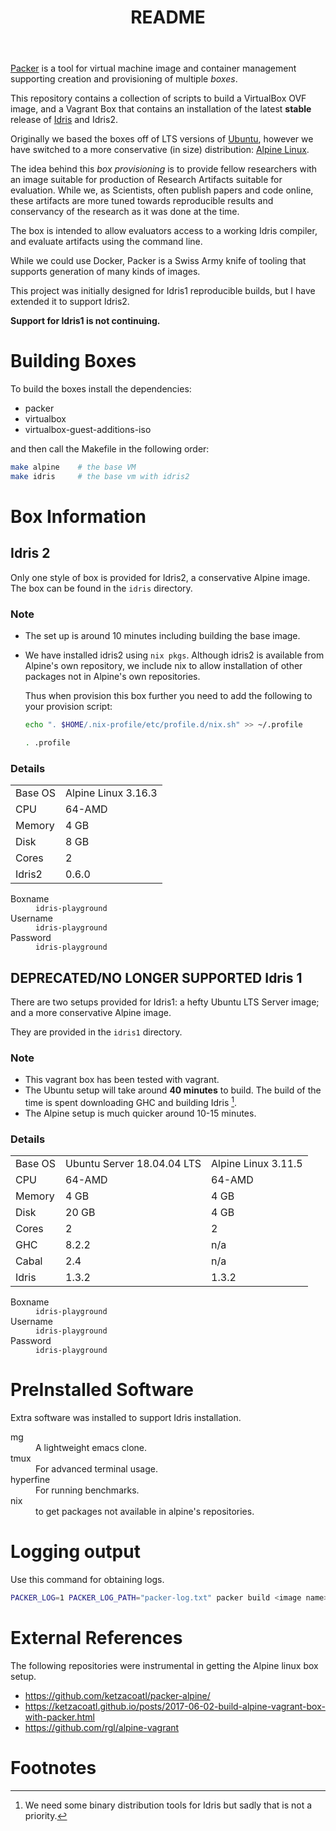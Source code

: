 #+TITLE: README

[[https://www.packer.io/][Packer]] is a tool for virtual machine image and container management supporting creation and provisioning of multiple /boxes/.

This repository contains a collection of scripts to build a VirtualBox  OVF image, and a Vagrant Box that contains an installation of the latest *stable* release of [[https://www.idris-lang.org][Idris]] and Idris2.

Originally we based the boxes off of LTS versions of [[https://ubuntu.com/][Ubuntu]], however we have switched to a more conservative (in size) distribution: [[https://www.alpinelinux.org/][Alpine Linux]].

The idea behind this /box provisioning/ is to provide fellow researchers with an image suitable for production of Research Artifacts suitable for evaluation.
While we, as Scientists, often publish papers and code online, these artifacts are more tuned towards reproducible results and conservancy of the research as it was done at the time.

The box is intended to allow evaluators access to a working Idris compiler, and evaluate artifacts using the command line.

While we could use Docker, Packer is a Swiss Army knife of tooling that supports generation of many kinds of images.

This project was initially designed for Idris1 reproducible builds, but I have extended it to support Idris2.

*Support for Idris1 is not continuing.*

* Building Boxes

To build the boxes install the dependencies:

- packer
- virtualbox
- virtualbox-guest-additions-iso

and then call the Makefile in the following order:

#+begin_src bash
  make alpine    # the base VM
  make idris     # the base vm with idris2
#+end_src

* Box Information

** Idris 2

Only one style of box is provided for Idris2, a conservative Alpine image.
The box can be found in the =idris= directory.

*** Note

+ The set up is around 10 minutes including building the base image.
+ We have installed idris2 using =nix pkgs=. Although idris2 is available from Alpine's own repository, we include nix to allow installation of other packages not in Alpine's own repositories.

  Thus when provision this box further you need to add the following to your provision script:

  #+begin_src bash
echo ". $HOME/.nix-profile/etc/profile.d/nix.sh" >> ~/.profile

. .profile

  #+end_src
*** Details

 | Base OS | Alpine Linux 3.16.3 |
 | CPU     | 64-AMD              |
 | Memory  | 4 GB                |
 | Disk    | 8 GB                |
 | Cores   | 2                   |
 | Idris2  | 0.6.0               |

 + Boxname  :: =idris-playground=
 + Username :: =idris-playground=
 + Password :: =idris-playground=

** DEPRECATED/NO LONGER SUPPORTED Idris 1

There are two setups provided for Idris1: a hefty Ubuntu LTS Server image; and a more conservative Alpine image.

They are provided in the =idris1= directory.

*** Note

+ This vagrant box has been tested with vagrant.
+ The Ubuntu setup will take around *40 minutes* to build. The build of the time is spent downloading GHC and building Idris [fn:f9e343f29bb1fab].
+ The Alpine setup is much quicker around 10-15 minutes.

*** Details

 | Base OS | Ubuntu Server 18.04.04 LTS | Alpine Linux 3.11.5 |
 | CPU     |                     64-AMD | 64-AMD              |
 | Memory  |                       4 GB | 4 GB                |
 | Disk    |                      20 GB | 4 GB                |
 | Cores   |                          2 | 2                   |
 | GHC     |                      8.2.2 | n/a                 |
 | Cabal   |                        2.4 | n/a                 |
 | Idris   |                      1.3.2 | 1.3.2               |

 + Boxname  :: =idris-playground=
 + Username :: =idris-playground=
 + Password :: =idris-playground=

* PreInstalled Software

Extra software was installed to support Idris installation.

+ mg :: A lightweight emacs clone.
+ tmux :: For advanced terminal usage.
+ hyperfine :: For running benchmarks.
+ nix :: to get packages not available in alpine's repositories.
* Logging output

Use this command for obtaining logs.

#+BEGIN_SRC bash
PACKER_LOG=1 PACKER_LOG_PATH="packer-log.txt" packer build <image name>.json
#+END_SRC

* External References

The following repositories were instrumental in getting the Alpine linux box setup.

+ https://github.com/ketzacoatl/packer-alpine/
+ https://ketzacoatl.github.io/posts/2017-06-02-build-alpine-vagrant-box-with-packer.html
+ https://github.com/rgl/alpine-vagrant

* Footnotes

[fn:f9e343f29bb1fab] We need some binary distribution tools for Idris but sadly that is not a priority.
